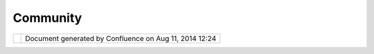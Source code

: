 Community
#########

+------+------+------+------+------+------+------+------+------+------+------+------+------+------+------+------+------+------+------+------+------+------+------+
| Comm |
| unit |
| y    |
| Plug |
| ins  |
| :    |
| Comm |
| unit |
| y    |
| This |
| page |
| last |
| chan |
| ged  |
| on   |
| Dec  |
| 13,  |
| 2010 |
| by   |
| admi |
| n.   |
| The  |
| offi |
| cial |
| uDig |
| webs |
| ite  |
| page |
| for  |
| deve |
| lope |
| rs   |
| is   |
| here |
| :    |
|      |
| -  h |
| ttp: |
| //ud |
| ig.r |
| efra |
| ctio |
| ns.n |
| et/d |
| evel |
| oper |
| s/   |
|      |
| The  |
| foll |
| owin |
| g    |
| wiki |
| spac |
| es   |
| are  |
| of   |
| inte |
| rest |
| :    |
|      |
| -  ` |
| Comm |
| unit |
| y    |
|    S |
| pace |
|  <Ho |
| me.h |
| tml> |
| `__  |
|    - |
|    G |
| rab  |
|    m |
| ore  |
|    p |
| lug- |
| ins  |
| -  ` |
| Data |
|    S |
| pace |
|  <ht |
| tp:/ |
| /udi |
| g.re |
| frac |
| tion |
| s.ne |
| t/co |
| nflu |
| ence |
| //di |
| spla |
| y/DA |
| TA/H |
| ome> |
| `__  |
|    F |
| ree  |
|    d |
| ata, |
|    a |
| nd   |
|    h |
| ow   |
|    t |
| o    |
|    m |
| ake  |
|    u |
| se   |
|    o |
| f    |
|    i |
| t    |
| -  ` |
| Hack |
|    S |
| pace |
|  <ht |
| tp:/ |
| /udi |
| g.re |
| frac |
| tion |
| s.ne |
| t/co |
| nflu |
| ence |
| //di |
| spla |
| y/HA |
| CK/H |
| ome> |
| `__  |
|    W |
| here |
|    i |
| deas |
|    g |
| row  |
| -  ` |
| JGra |
| ss   |
|    H |
| ome  |
| <htt |
| p:// |
| udig |
| .ref |
| ract |
| ions |
| .net |
| /con |
| flue |
| nce/ |
| /dis |
| play |
| /JGR |
| ASS/ |
| Home |
| >`__ |
|    W |
| iki  |
|    s |
| pace |
|    f |
| or   |
|    h |
| ttp: |
| //ww |
| w.jg |
| rass |
| .org |
| /    |
|      |
| You  |
| can  |
| also |
| chec |
| k    |
| out  |
| the  |
| `Das |
| hboa |
| rd < |
| http |
| ://u |
| dig. |
| refr |
| acti |
| ons. |
| net/ |
| conf |
| luen |
| ce/d |
| ashb |
| oard |
| .act |
| ion> |
| `__  |
| to   |
| list |
| all  |
| the  |
| spac |
| es   |
| on   |
| this |
| wiki |
| .    |
|      |
| New  |
| deve |
| lope |
| rs   |
| may  |
| be   |
| inte |
| rest |
| ed   |
| in:  |
|      |
| -  ` |
| Emai |
| l    |
|    l |
| ist  |
| <htt |
| p:// |
| list |
| s.re |
| frac |
| tion |
| s.ne |
| t/ma |
| ilma |
| n/li |
| stin |
| fo/u |
| dig- |
| deve |
| l>`_ |
| _    |
|    s |
| ign  |
|    u |
| p    |
|    f |
| or   |
|    t |
| he   |
|    d |
| evel |
| oper |
| s    |
|    l |
| ist, |
|    o |
| r    |
|    c |
| heck |
|    t |
| he   |
|    a |
| rchi |
| ves  |
| -  ` |
| IRC  |
| <IRC |
| .htm |
| l>`_ |
| _    |
|    C |
| hat  |
|    w |
| ith  |
|    t |
| he   |
|    d |
| evel |
| oper |
| s    |
|    l |
| ive  |
| -  ` |
| IRC  |
|    M |
| eeti |
| ngs  |
| <IRC |
| %20M |
| eeti |
| ngs. |
| html |
| >`__ |
|    L |
| ogs  |
|    f |
| rom  |
|    o |
| ur   |
|    w |
| eekl |
| y    |
|    m |
| eeti |
| ngs  |
| -  ` |
| How  |
|    t |
| o    |
|    t |
| ake  |
|    p |
| art  |
| <htt |
| p:// |
| udig |
| .ref |
| ract |
| ions |
| .net |
| /con |
| flue |
| nce/ |
| /dis |
| play |
| /ADM |
| IN/H |
| ow+t |
| o+ta |
| ke+p |
| art> |
| `__  |
|    S |
| tart |
|    y |
| ou   |
|    o |
| wn   |
|    c |
| ommu |
| nity |
|    p |
| roje |
| ct   |
| -  ` |
| FOSS |
| 4G   |
|    2 |
| 007  |
|    C |
| ode  |
|    S |
| prin |
| t <F |
| OSS4 |
| G%20 |
| 2007 |
| %20C |
| ode% |
| 20Sp |
| rint |
| .htm |
| l>`_ |
| _    |
|    A |
| dd   |
|    y |
| our  |
|    i |
| deas |
| -  ` |
| Plug |
| in   |
|    I |
| deas |
|  <Pl |
| ugin |
| %20I |
| deas |
| .htm |
| l>`_ |
| _    |
|    w |
| ant  |
|    t |
| o    |
|    s |
| tart |
|    a |
|    p |
| lugi |
| n,   |
|    h |
| ere' |
| s    |
|    a |
|    s |
| hopp |
| ing  |
|    l |
| ist  |
|      |
| Issu |
| e Tr |
| acke |
| r    |
| ==== |
| ==== |
| ==== |
| =    |
|      |
| Quic |
| kLin |
| ks:  |
|      |
| -  ` |
| issu |
| es < |
| http |
| ://j |
| ira. |
| code |
| haus |
| .org |
| /bro |
| wse/ |
| UDIG |
| ?rep |
| ort= |
| com. |
| atla |
| ssia |
| n.ji |
| ra.p |
| lugi |
| n.sy |
| stem |
| .pro |
| ject |
| :ope |
| niss |
| ues- |
| pane |
| l>`_ |
| _    |
| -  ` |
| road |
| map  |
| <htt |
| p:// |
| jira |
| .cod |
| ehau |
| s.or |
| g/br |
| owse |
| /UDI |
| G?re |
| port |
| =com |
| .atl |
| assi |
| an.j |
| ira. |
| plug |
| in.s |
| yste |
| m.pr |
| ojec |
| t:ro |
| adma |
| p-pa |
| nel> |
| `__  |
| -  ` |
| popu |
| lar  |
| <htt |
| p:// |
| jira |
| .cod |
| ehau |
| s.or |
| g/br |
| owse |
| /UDI |
| G?re |
| port |
| =com |
| .atl |
| assi |
| an.j |
| ira. |
| plug |
| in.s |
| yste |
| m.pr |
| ojec |
| t:po |
| pula |
| riss |
| ues- |
| pane |
| l>`_ |
| _    |
|      |
| Subm |
| it   |
|      |
| #. ` |
| Logi |
| n <h |
| ttp: |
| //ji |
| ra.c |
| odeh |
| aus. |
| org/ |
| secu |
| re/D |
| ashb |
| oard |
| .jsp |
| a?os |
| _des |
| tina |
| tion |
| =%2F |
| secu |
| re%2 |
| FDas |
| hboa |
| rd.j |
| spa> |
| `__  |
|    ( |
| or   |
|    ` |
| crea |
| te   |
|    a |
| n    |
|    a |
| ccou |
| nt < |
| http |
| ://j |
| ira. |
| code |
| haus |
| .org |
| /sec |
| ure/ |
| Sign |
| up!d |
| efau |
| lt.j |
| spa> |
| `__) |
| #. ` |
| Crea |
| te   |
|    a |
|    n |
| ew   |
|    i |
| ssue |
|  <ht |
| tp:/ |
| /jir |
| a.co |
| deha |
| us.o |
| rg/s |
| ecur |
| e/Cr |
| eate |
| Issu |
| e!de |
| faul |
| t.js |
| pa>` |
| __   |
|    P |
| roje |
| ct:  |
|    * |
| *uDI |
| G**  |
|    I |
| ssue |
|    T |
| ype: |
|    * |
| *Bug |
| **,  |
|    * |
| *New |
| Feat |
| ure* |
| *,   |
|    . |
| ..   |
|    A |
| nd   |
|    p |
| ress |
|    * |
| *Nex |
| t**  |
| #. F |
| ill  |
|    i |
| n    |
|    t |
| he   |
|    f |
| orm! |
|    ( |
| inst |
| ruct |
| ions |
|    a |
| fter |
|    e |
| ach  |
|    f |
| ield |
| )    |
|      |
| Info |
|  and |
|  Pub |
| lici |
| ty   |
| ==== |
| ==== |
| ==== |
| ==== |
| ==   |
|      |
| -  ` |
| Fact |
|    S |
| heet |
|  <ht |
| tp:/ |
| /udi |
| g.re |
| frac |
| tion |
| s.ne |
| t/co |
| nflu |
| ence |
| //di |
| spla |
| y/UD |
| IG/F |
| act+ |
| Shee |
| t>`_ |
| _    |
| -  ` |
| Posi |
| tion |
|    P |
| aper |
|  <ht |
| tp:/ |
| /udi |
| g.re |
| frac |
| tion |
| s.ne |
| t/do |
| cs/V |
| Spap |
| eruD |
| ig.p |
| df>` |
| __   |
| -  ` |
| Java |
|    U |
| sers |
|    G |
| roup |
|    T |
| alk  |
| <htt |
| p:// |
| udig |
| .ref |
| ract |
| ions |
| .net |
| /con |
| flue |
| nce/ |
| /dis |
| play |
| /TOU |
| R/JU |
| GSA> |
| `__  |
| -  ` |
| OSG0 |
| 5    |
|    L |
| ignt |
| ning |
|    T |
| alk  |
| <htt |
| p:// |
| udig |
| .ref |
| ract |
| ions |
| .net |
| /doc |
| s/os |
| g05L |
| ight |
| ning |
| Talk |
| .pdf |
| >`__ |
|    ` |
| slid |
| es < |
| http |
| ://u |
| dig. |
| refr |
| acti |
| ons. |
| net/ |
| docs |
| /osg |
| 05Li |
| ghtn |
| ingT |
| alk. |
| ppt> |
| `__  |
| -  ` |
| OSG0 |
| 5    |
|    T |
| ech  |
|    S |
| essi |
| on < |
| http |
| ://u |
| dig. |
| refr |
| acti |
| ons. |
| net/ |
| docs |
| /osg |
| 05Te |
| chno |
| logy |
| Sess |
| ion. |
| pdf> |
| `__  |
|    ` |
| slid |
| es < |
| http |
| ://u |
| dig. |
| refr |
| acti |
| ons. |
| net/ |
| docs |
| /osg |
| 05Te |
| chno |
| logy |
| Sess |
| ion. |
| ppt> |
| `__  |
| -  ` |
| Otta |
| wa < |
| http |
| ://u |
| dig. |
| refr |
| acti |
| ons. |
| net/ |
| docs |
| /udi |
| g-pr |
| esen |
| tati |
| on.z |
| ip>` |
| __   |
|    ` |
| slid |
| es < |
| http |
| ://u |
| dig. |
| refr |
| acti |
| ons. |
| net/ |
| docs |
| /udi |
| g-pr |
| esen |
| tati |
| on.p |
| pt>` |
| __   |
| -  ` |
| UDIG |
| :Jav |
| a    |
|    G |
| IS   |
|    C |
| ommu |
| nity |
|  <do |
| wnlo |
| ad/a |
| ttac |
| hmen |
| ts/7 |
| 208/ |
| Comm |
| unit |
| y.pd |
| f>`_ |
| _    |
|    \ |
| |    |
|    ` |
| UDIG |
| :sli |
| des  |
| <dow |
| nloa |
| d/at |
| tach |
| ment |
| s/72 |
| 08/C |
| ommu |
| nity |
| .ppt |
| >`__ |
| -  ` |
| uDig |
|    C |
| ase  |
|    S |
| tudi |
| es < |
| http |
| ://u |
| dig. |
| refr |
| acti |
| ons. |
| net/ |
| docs |
| /%20 |
| uDig |
| Case |
| Stud |
| ies. |
| pdf> |
| `__  |
|      |
| Open |
|  Dev |
| elop |
| ment |
| ==== |
| ==== |
| ==== |
| ==== |
|      |
| uDig |
| is   |
| plea |
| sed  |
| to   |
| be   |
| an   |
| open |
| sour |
| ce   |
| proj |
| ect  |
| **wi |
| th** |
| an   |
| open |
| deve |
| lopm |
| ent  |
| proc |
| ess! |
|      |
| -  ` |
| Comm |
| unit |
| y    |
|    W |
| ish  |
|    L |
| ist  |
| <Com |
| muni |
| ty%2 |
| 0Wis |
| h%20 |
| List |
| .htm |
| l>`_ |
| _    |
|    — |
|    f |
| unct |
| iona |
| lity |
|    t |
| hat  |
|    m |
| ight |
|    b |
| e    |
|    f |
| un/u |
| sefu |
| l/co |
| ol   |
| -  ` |
| FOSS |
| 4G   |
|    2 |
| 007  |
|    C |
| ode  |
|    S |
| prin |
| t <F |
| OSS4 |
| G%20 |
| 2007 |
| %20C |
| ode% |
| 20Sp |
| rint |
| .htm |
| l>`_ |
| _    |
| -  ` |
| FOSS |
| 4G07 |
|  <FO |
| SS4G |
| 07.h |
| tml> |
| `__  |
| -  ` |
| IRC  |
| <IRC |
| .htm |
| l>`_ |
| _    |
| -  ` |
| IRC  |
|    M |
| eeti |
| ngs  |
| <IRC |
| %20M |
| eeti |
| ngs. |
| html |
| >`__ |
| -  ` |
| Plug |
| in   |
|    I |
| deas |
|  <Pl |
| ugin |
| %20I |
| deas |
| .htm |
| l>`_ |
| _    |
|      |
| -  ` |
| Summ |
| er   |
|    o |
| f    |
|    C |
| ode  |
| <htt |
| p:// |
| udig |
| .ref |
| ract |
| ions |
| .net |
| /con |
| flue |
| nce/ |
| /dis |
| play |
| /HAC |
| K/Su |
| mmer |
| +of+ |
| Code |
| >`__ |
| -  ` |
| Proj |
| ect  |
|    G |
| uide |
|  <ht |
| tp:/ |
| /udi |
| g.re |
| frac |
| tion |
| s.ne |
| t/co |
| nflu |
| ence |
| //di |
| spla |
| y/UD |
| IG/P |
| roce |
| dure |
| s>`_ |
| _    |
|    - |
|    G |
| uide |
|    t |
| o    |
|    t |
| he   |
|    u |
| Dig  |
|    p |
| roje |
| ct,  |
|    p |
| roce |
| ss,  |
|    a |
| nd   |
|    p |
| arti |
| cipa |
| tion |
| -  ` |
| Time |
| line |
|  <ht |
| tp:/ |
| /udi |
| g.re |
| frac |
| tion |
| s.ne |
| t/co |
| nflu |
| ence |
| //di |
| spla |
| y/UD |
| IG/T |
| imel |
| ine> |
| `__  |
|    - |
|    I |
| deas |
|    a |
| nd   |
|    I |
| deal |
| s    |
|    f |
| or   |
|    t |
| he   |
|    f |
| utur |
| e    |
| -  ` |
| Road |
| map  |
| <htt |
| p:// |
| jira |
| .cod |
| ehau |
| s.or |
| g/br |
| owse |
| /UDI |
| G?re |
| port |
| =com |
| .atl |
| assi |
| an.j |
| ira. |
| plug |
| in.s |
| yste |
| m.pr |
| ojec |
| t:ro |
| adma |
| p-pa |
| nel> |
| `__  |
|    - |
| **Li |
| ve** |
|    f |
| rom  |
|    t |
| he   |
|    i |
| ssue |
|    t |
| rack |
| er   |
| -  ` |
| What |
| 's   |
|    n |
| ew < |
| http |
| ://u |
| dig. |
| refr |
| acti |
| ons. |
| net/ |
| conf |
| luen |
| ce// |
| disp |
| lay/ |
| EN/W |
| hat+ |
| is+n |
| ew+1 |
| .1.0 |
| >`__ |
|    - |
|    * |
| *Liv |
| e**  |
|    f |
| rom  |
|    t |
| he   |
|    n |
| ext  |
|    u |
| Dig  |
|    r |
| elea |
| se   |
|      |
| Atta |
| chme |
| nts: |
| |ima |
| ge4| |
| `Com |
| muni |
| ty.p |
| df < |
| down |
| load |
| /att |
| achm |
| ents |
| /720 |
| 8/Co |
| mmun |
| ity. |
| pdf> |
| `__  |
| (app |
| lica |
| tion |
| /pdf |
| )    |
|      |
| |ima |
| ge5| |
| `Com |
| muni |
| ty.p |
| df < |
| down |
| load |
| /att |
| achm |
| ents |
| /720 |
| 8/Co |
| mmun |
| ity. |
| pdf> |
| `__  |
| (app |
| lica |
| tion |
| /pdf |
| )    |
|      |
| |ima |
| ge6| |
| `Com |
| muni |
| ty.p |
| pt < |
| down |
| load |
| /att |
| achm |
| ents |
| /720 |
| 8/Co |
| mmun |
| ity. |
| ppt> |
| `__  |
| (app |
| lica |
| tion |
| /vnd |
| .ms- |
| powe |
| rpoi |
| nt)  |
|      |
| |ima |
| ge7| |
| `Com |
| muni |
| ty.p |
| pt < |
| down |
| load |
| /att |
| achm |
| ents |
| /720 |
| 8/Co |
| mmun |
| ity. |
| ppt> |
| `__  |
| (app |
| lica |
| tion |
| /vnd |
| .ms- |
| powe |
| rpoi |
| nt)  |
+------+------+------+------+------+------+------+------+------+------+------+------+------+------+------+------+------+------+------+------+------+------+------+

+------------+----------------------------------------------------------+
| |image9|   | Document generated by Confluence on Aug 11, 2014 12:24   |
+------------+----------------------------------------------------------+

.. |image0| image:: images/icons/bullet_blue.gif
.. |image1| image:: images/icons/bullet_blue.gif
.. |image2| image:: images/icons/bullet_blue.gif
.. |image3| image:: images/icons/bullet_blue.gif
.. |image4| image:: images/icons/bullet_blue.gif
.. |image5| image:: images/icons/bullet_blue.gif
.. |image6| image:: images/icons/bullet_blue.gif
.. |image7| image:: images/icons/bullet_blue.gif
.. |image8| image:: images/border/spacer.gif
.. |image9| image:: images/border/spacer.gif
